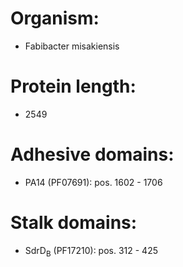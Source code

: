 * Organism:
- Fabibacter misakiensis
* Protein length:
- 2549
* Adhesive domains:
- PA14 (PF07691): pos. 1602 - 1706
* Stalk domains:
- SdrD_B (PF17210): pos. 312 - 425

